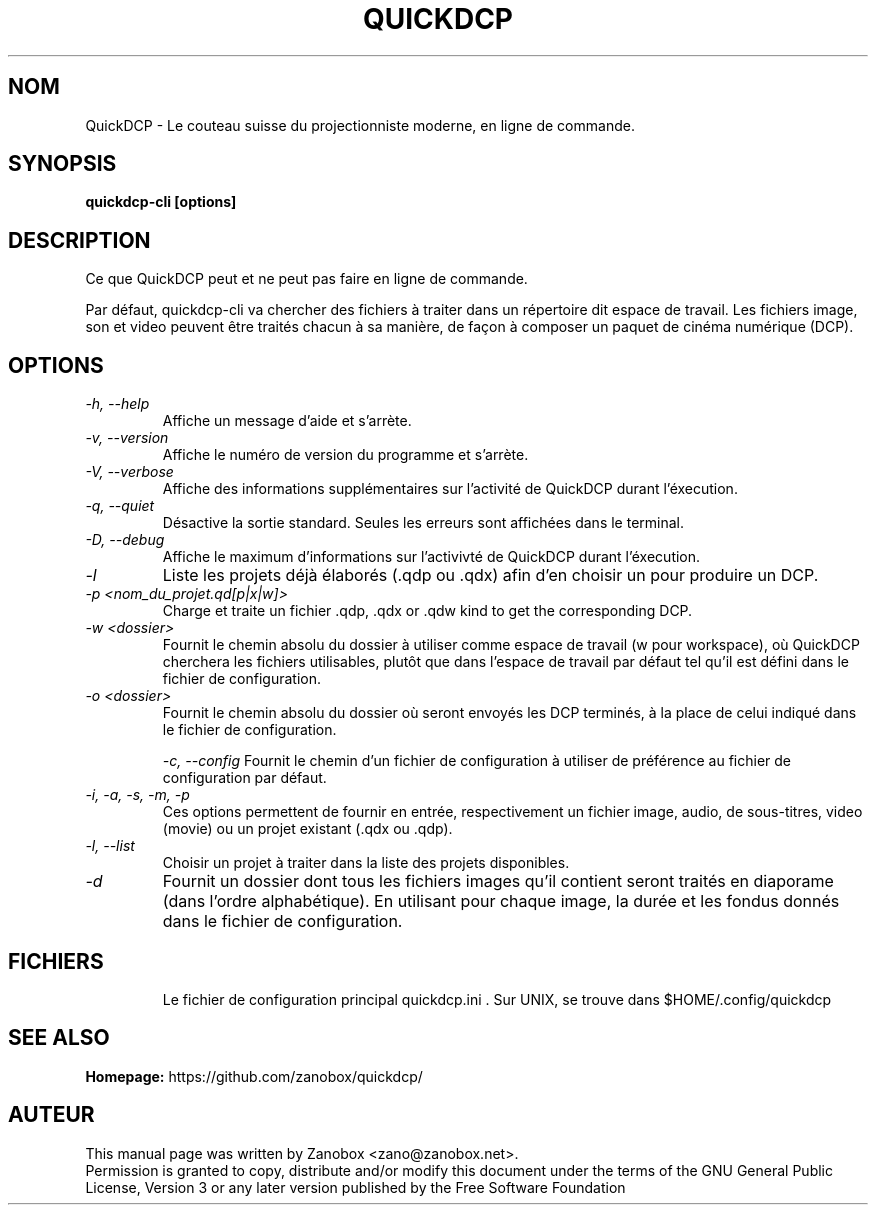 .TH QUICKDCP 1 "July 2015" "1.0.0"

.SH NOM
QuickDCP - Le couteau suisse du projectionniste moderne, en ligne de commande.

.SH SYNOPSIS
.B quickdcp-cli [options]

.SH DESCRIPTION
.br
.P
Ce que QuickDCP peut et ne peut pas faire en ligne de commande.
.br
.P
Par défaut, quickdcp-cli va chercher des fichiers à traiter dans un répertoire dit espace
de travail. Les fichiers image, son et video peuvent être traités chacun à sa manière,
de façon à composer un paquet de cinéma numérique (DCP).

.SH OPTIONS
.TP
.I -h, --help
Affiche un message d'aide et s'arrète.
.TP
.I -v, --version
Affiche le numéro de version du programme et s'arrète.
.TP
.I -V, --verbose
Affiche des informations supplémentaires sur l'activité de QuickDCP durant l'éxecution.
.TP
.I -q, --quiet
Désactive la sortie standard. Seules les erreurs sont affichées dans le terminal.
.TP
.I -D, --debug
Affiche le maximum d'informations sur l'activivté de QuickDCP durant l'éxecution.
.TP

.I -l
Liste les projets déjà élaborés (.qdp ou .qdx) afin d'en choisir un pour produire un DCP.
.TP
.I -p <nom_du_projet.qd[p|x|w]>
Charge et traite un fichier .qdp, .qdx or .qdw kind to get the corresponding DCP.
.TP
.I -w <dossier>
Fournit le chemin absolu du dossier à utiliser comme espace de travail (w pour workspace),
où QuickDCP cherchera les fichiers utilisables, plutôt que dans l'espace de travail par défaut
tel qu'il est défini dans le fichier de configuration.
.TP
.I -o <dossier>
Fournit le chemin absolu du dossier où seront envoyés les DCP terminés, à la place de 
celui indiqué dans le fichier de configuration.

.I -c, --config
Fournit le chemin d'un fichier de configuration à utiliser de préférence au fichier de
configuration par défaut.
.TP

.I -i, -a, -s, -m, -p
Ces options permettent de fournir en entrée, respectivement un fichier image, audio,
de sous-titres, video (movie) ou un projet existant (.qdx ou .qdp).
.TP

.I -l, --list
Choisir un projet à traiter dans la liste des projets disponibles.
.TP

.I -d
Fournit un dossier dont tous les fichiers images qu'il contient seront traités en 
diaporame (dans l'ordre alphabétique). En utilisant pour chaque image,
la durée et les fondus donnés dans le fichier de configuration.
.TP

.SH FICHIERS
Le fichier de configuration principal quickdcp.ini . 
Sur UNIX, se trouve dans $HOME/.config/quickdcp

.SH SEE ALSO
.B Homepage:
https://github.com/zanobox/quickdcp/

.SH AUTEUR
This manual page was written by Zanobox <zano@zanobox.net>.
.br
Permission is granted to copy, distribute and/or modify this document under the terms of the GNU General Public License, Version 3 or any later version published by the Free Software Foundation
.br
